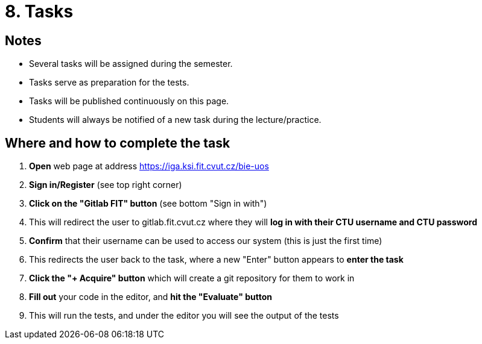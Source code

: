 = 8. Tasks 
//:imagesdir: ../media/annotation

== Notes
* Several tasks will be assigned during the semester.
* Tasks serve as preparation for the tests.
* Tasks will be published continuously on this page.
* Students will always be notified of a new task during the lecture/practice.
  
== Where and how to complete the task
1. *Open* web page at address link:https://iga.ksi.fit.cvut.cz/bie-uos[https://iga.ksi.fit.cvut.cz/bie-uos]
2. *Sign in/Register* (see top right corner)
3. *Click on the "Gitlab FIT" button* (see bottom "Sign in with")
4. This will redirect the user to gitlab.fit.cvut.cz where they will *log in with their CTU username and CTU password*
5. *Confirm* that their username can be used to access our system (this is just the first time)
6. This redirects the user back to the task, where a new "Enter" button appears to *enter the task*
7. *Click the "+ Acquire" button* which will create a git repository for them to work in
8. *Fill out* your code in the editor, and *hit the "Evaluate" button*
9. This will run the tests, and under the editor you will see the output of the tests
